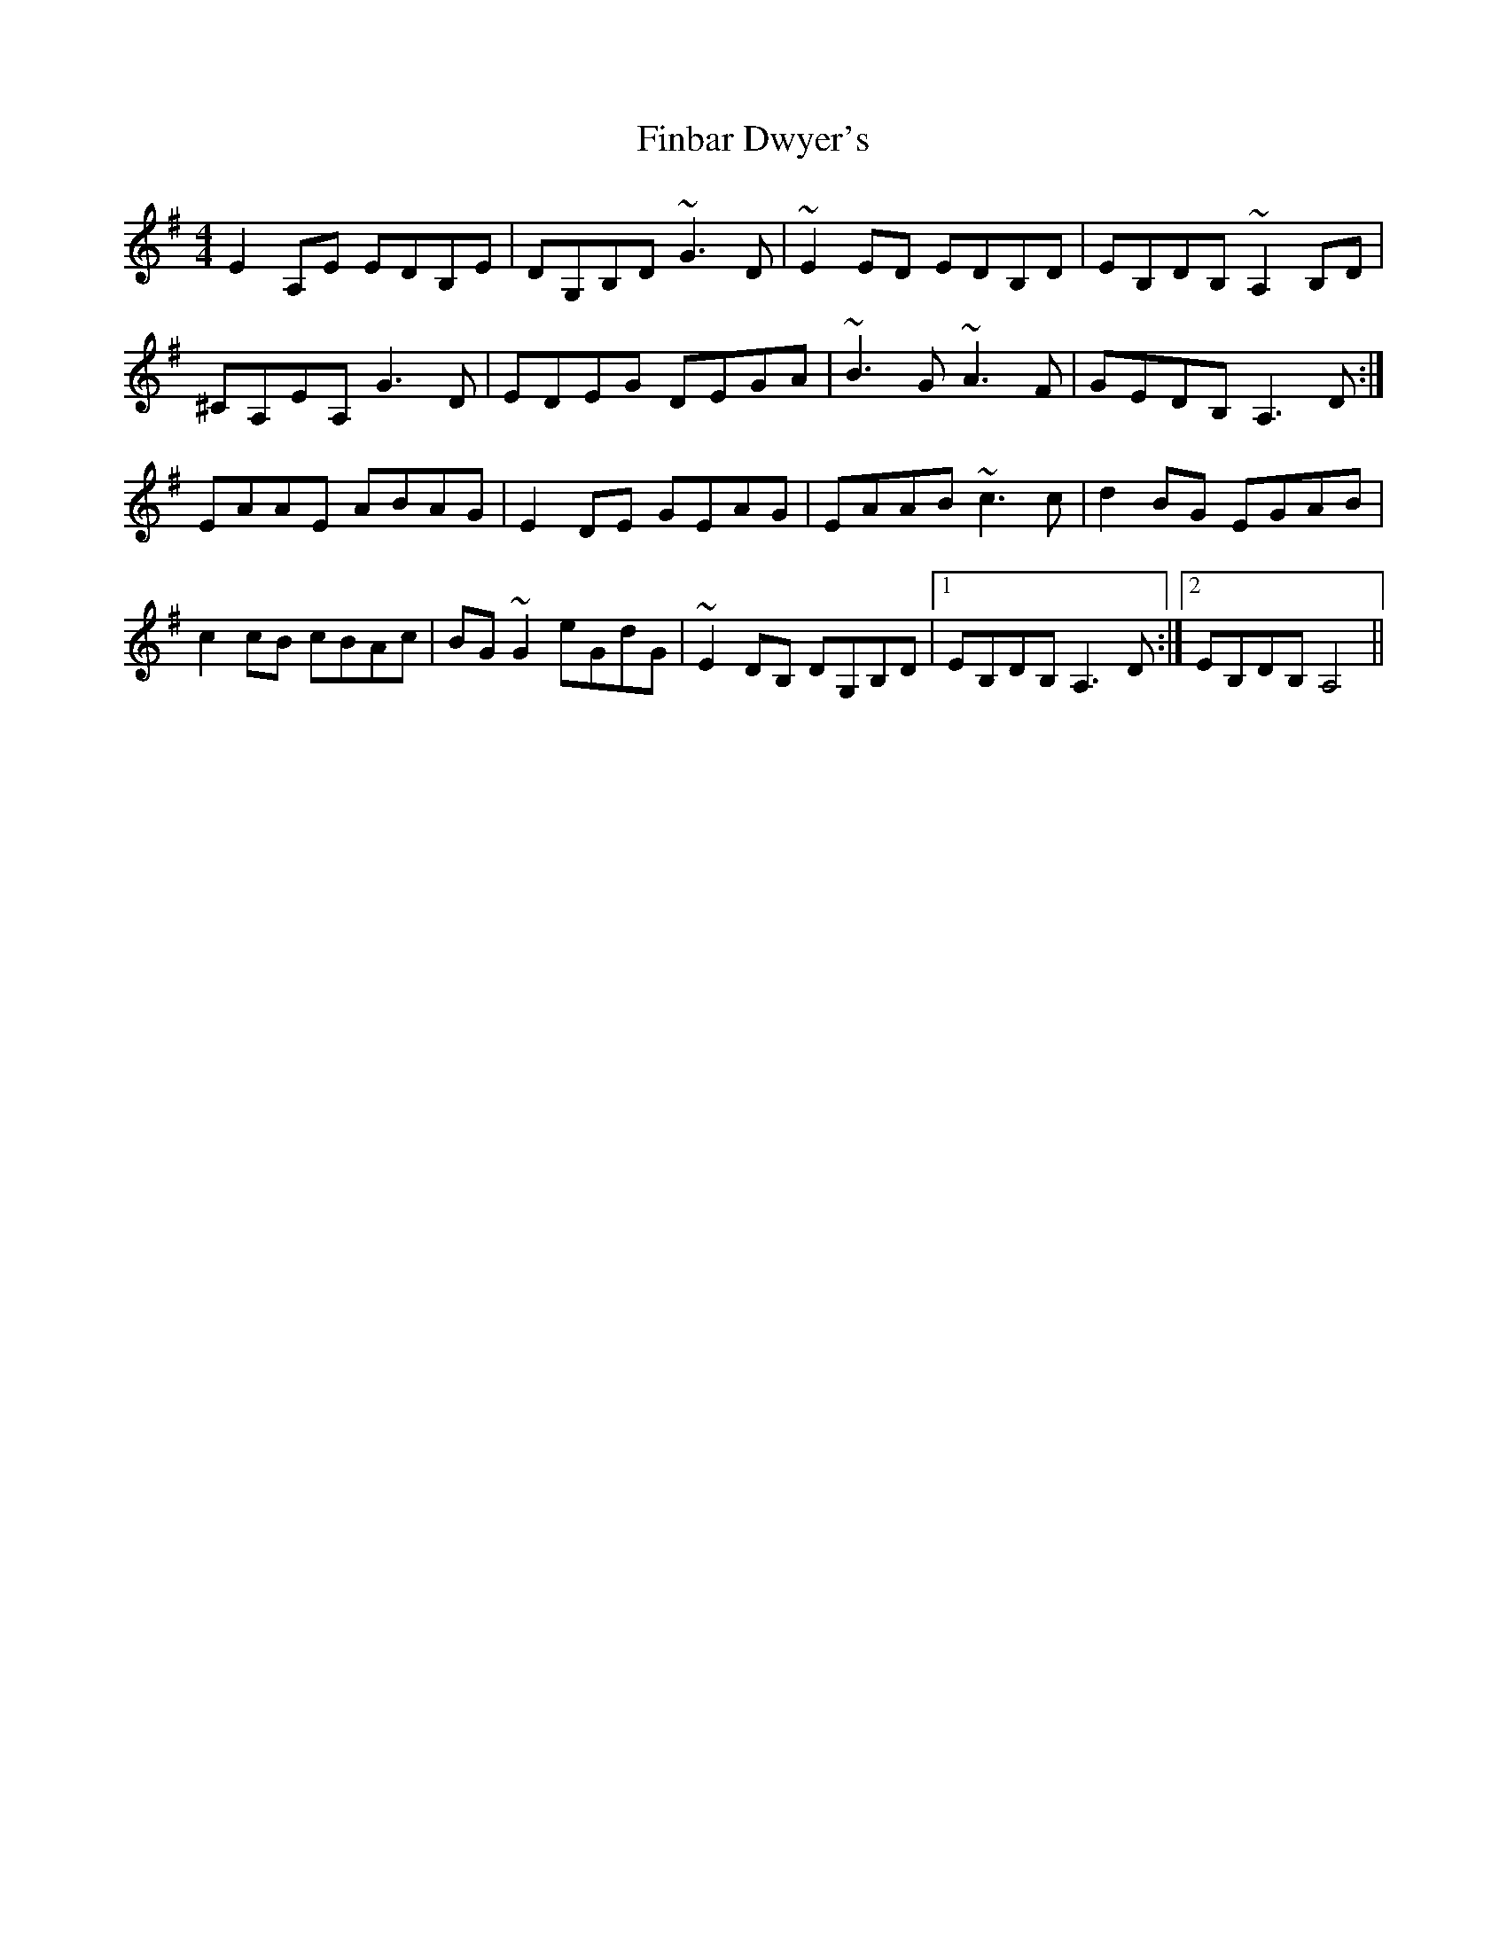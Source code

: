X: 13019
T: Finbar Dwyer's
R: reel
M: 4/4
K: Adorian
E2A,E EDB,E|DG,B,D ~G3D|~E2ED EDB,D|EB,DB, ~A,2B,D|
^CA,EA, G3D|EDEG DEGA|~B3G ~A3F|GEDB, A,3D:|
EAAE ABAG|E2DE GEAG|EAAB ~c3c|d2BG EGAB|
c2cB cBAc|BG~G2 eGdG|~E2DB, DG,B,D|1 EB,DB, A,3D:|2 EB,DB, A,4||

